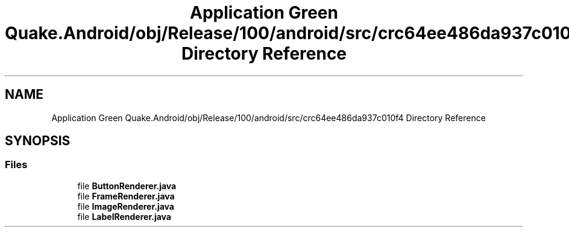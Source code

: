 .TH "Application Green Quake.Android/obj/Release/100/android/src/crc64ee486da937c010f4 Directory Reference" 3 "Thu Apr 29 2021" "Version 1.0" "Green Quake" \" -*- nroff -*-
.ad l
.nh
.SH NAME
Application Green Quake.Android/obj/Release/100/android/src/crc64ee486da937c010f4 Directory Reference
.SH SYNOPSIS
.br
.PP
.SS "Files"

.in +1c
.ti -1c
.RI "file \fBButtonRenderer\&.java\fP"
.br
.ti -1c
.RI "file \fBFrameRenderer\&.java\fP"
.br
.ti -1c
.RI "file \fBImageRenderer\&.java\fP"
.br
.ti -1c
.RI "file \fBLabelRenderer\&.java\fP"
.br
.in -1c
